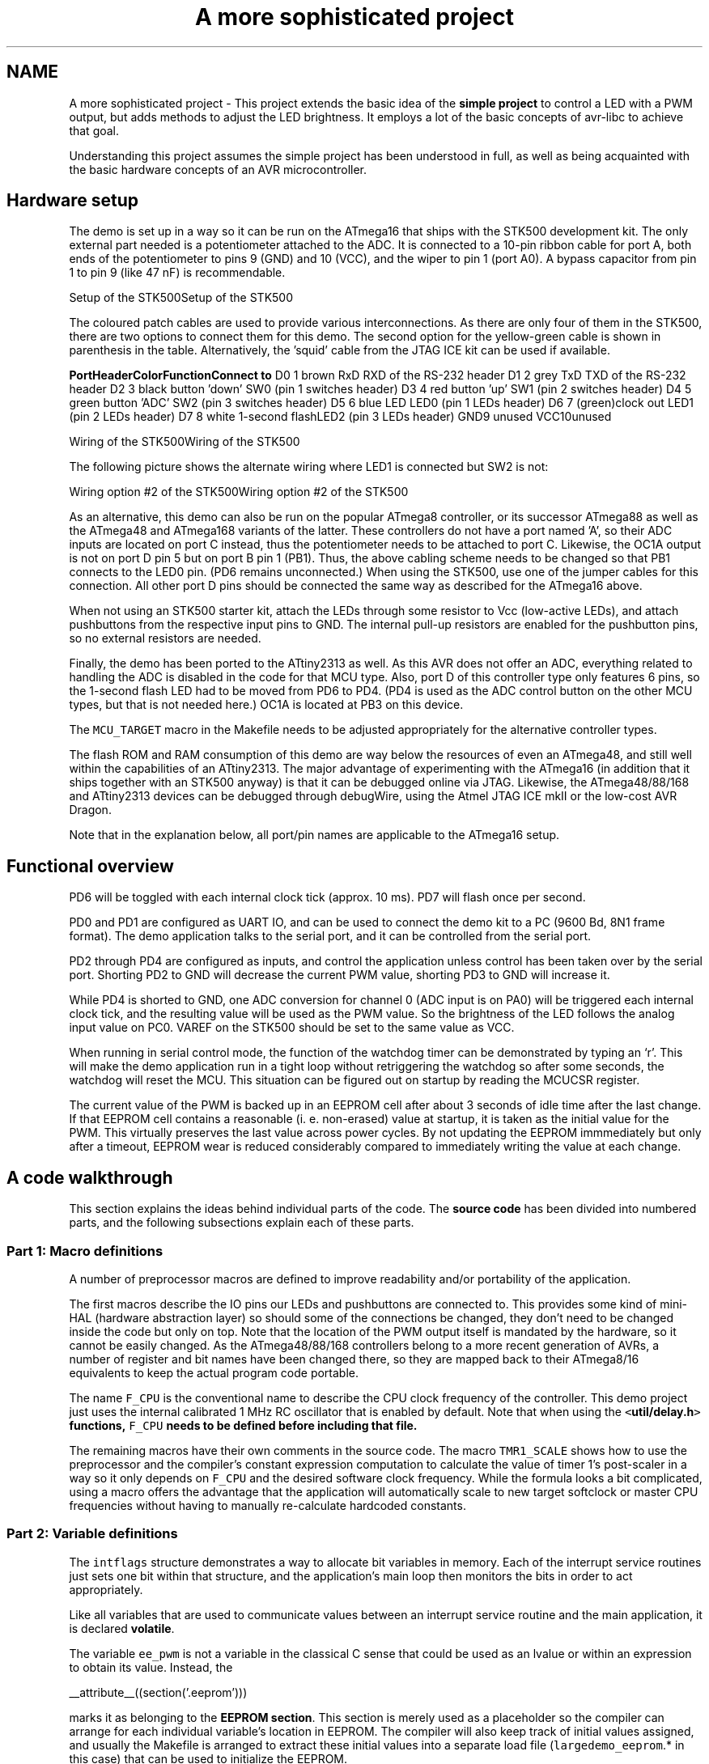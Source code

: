 .TH "A more sophisticated project" 3 "4 Sep 2017" "Version 2.0.0" "avr-libc" \" -*- nroff -*-
.ad l
.nh
.SH NAME
A more sophisticated project \- This project extends the basic idea of the \fBsimple project\fP to control a LED with a PWM output, but adds methods to adjust the LED brightness. It employs a lot of the basic concepts of avr-libc to achieve that goal.
.PP
Understanding this project assumes the simple project has been understood in full, as well as being acquainted with the basic hardware concepts of an AVR microcontroller.
.SH "Hardware setup"
.PP
The demo is set up in a way so it can be run on the ATmega16 that ships with the STK500 development kit. The only external part needed is a potentiometer attached to the ADC. It is connected to a 10-pin ribbon cable for port A, both ends of the potentiometer to pins 9 (GND) and 10 (VCC), and the wiper to pin 1 (port A0). A bypass capacitor from pin 1 to pin 9 (like 47 nF) is recommendable.
.PP
Setup of the STK500Setup of the STK500
.PP
The coloured patch cables are used to provide various interconnections. As there are only four of them in the STK500, there are two options to connect them for this demo. The second option for the yellow-green cable is shown in parenthesis in the table. Alternatively, the 'squid' cable from the JTAG ICE kit can be used if available.
.PP
\fBPort\fP\fBHeader\fP\fBColor\fP\fBFunction\fP\fBConnect to\fP D0 1 brown RxD RXD of the RS-232 header D1 2 grey TxD TXD of the RS-232 header D2 3 black button 'down' SW0 (pin 1 switches header) D3 4 red button 'up' SW1 (pin 2 switches header) D4 5 green button 'ADC' SW2 (pin 3 switches header) D5 6 blue LED LED0 (pin 1 LEDs header) D6 7 (green)clock out LED1 (pin 2 LEDs header) D7 8 white 1-second flashLED2 (pin 3 LEDs header) GND9 unused VCC10unused 
.PP
Wiring of the STK500Wiring of the STK500
.PP
The following picture shows the alternate wiring where LED1 is connected but SW2 is not:
.PP
Wiring option #2 of the STK500Wiring option #2 of the STK500
.PP
As an alternative, this demo can also be run on the popular ATmega8 controller, or its successor ATmega88 as well as the ATmega48 and ATmega168 variants of the latter. These controllers do not have a port named 'A', so their ADC inputs are located on port C instead, thus the potentiometer needs to be attached to port C. Likewise, the OC1A output is not on port D pin 5 but on port B pin 1 (PB1). Thus, the above cabling scheme needs to be changed so that PB1 connects to the LED0 pin. (PD6 remains unconnected.) When using the STK500, use one of the jumper cables for this connection. All other port D pins should be connected the same way as described for the ATmega16 above.
.PP
When not using an STK500 starter kit, attach the LEDs through some resistor to Vcc (low-active LEDs), and attach pushbuttons from the respective input pins to GND. The internal pull-up resistors are enabled for the pushbutton pins, so no external resistors are needed.
.PP
Finally, the demo has been ported to the ATtiny2313 as well. As this AVR does not offer an ADC, everything related to handling the ADC is disabled in the code for that MCU type. Also, port D of this controller type only features 6 pins, so the 1-second flash LED had to be moved from PD6 to PD4. (PD4 is used as the ADC control button on the other MCU types, but that is not needed here.) OC1A is located at PB3 on this device.
.PP
The \fCMCU_TARGET\fP macro in the Makefile needs to be adjusted appropriately for the alternative controller types.
.PP
The flash ROM and RAM consumption of this demo are way below the resources of even an ATmega48, and still well within the capabilities of an ATtiny2313. The major advantage of experimenting with the ATmega16 (in addition that it ships together with an STK500 anyway) is that it can be debugged online via JTAG. Likewise, the ATmega48/88/168 and ATtiny2313 devices can be debugged through debugWire, using the Atmel JTAG ICE mkII or the low-cost AVR Dragon.
.PP
Note that in the explanation below, all port/pin names are applicable to the ATmega16 setup.
.SH "Functional overview"
.PP
PD6 will be toggled with each internal clock tick (approx. 10 ms). PD7 will flash once per second.
.PP
PD0 and PD1 are configured as UART IO, and can be used to connect the demo kit to a PC (9600 Bd, 8N1 frame format). The demo application talks to the serial port, and it can be controlled from the serial port.
.PP
PD2 through PD4 are configured as inputs, and control the application unless control has been taken over by the serial port. Shorting PD2 to GND will decrease the current PWM value, shorting PD3 to GND will increase it.
.PP
While PD4 is shorted to GND, one ADC conversion for channel 0 (ADC input is on PA0) will be triggered each internal clock tick, and the resulting value will be used as the PWM value. So the brightness of the LED follows the analog input value on PC0. VAREF on the STK500 should be set to the same value as VCC.
.PP
When running in serial control mode, the function of the watchdog timer can be demonstrated by typing an `r'. This will make the demo application run in a tight loop without retriggering the watchdog so after some seconds, the watchdog will reset the MCU. This situation can be figured out on startup by reading the MCUCSR register.
.PP
The current value of the PWM is backed up in an EEPROM cell after about 3 seconds of idle time after the last change. If that EEPROM cell contains a reasonable (i. e. non-erased) value at startup, it is taken as the initial value for the PWM. This virtually preserves the last value across power cycles. By not updating the EEPROM immmediately but only after a timeout, EEPROM wear is reduced considerably compared to immediately writing the value at each change.
.SH "A code walkthrough"
.PP
This section explains the ideas behind individual parts of the code. The \fBsource code\fP has been divided into numbered parts, and the following subsections explain each of these parts.
.SS "Part 1: Macro definitions"
A number of preprocessor macros are defined to improve readability and/or portability of the application.
.PP
The first macros describe the IO pins our LEDs and pushbuttons are connected to. This provides some kind of mini-HAL (hardware abstraction layer) so should some of the connections be changed, they don't need to be changed inside the code but only on top. Note that the location of the PWM output itself is mandated by the hardware, so it cannot be easily changed. As the ATmega48/88/168 controllers belong to a more recent generation of AVRs, a number of register and bit names have been changed there, so they are mapped back to their ATmega8/16 equivalents to keep the actual program code portable.
.PP
The name \fCF_CPU\fP is the conventional name to describe the CPU clock frequency of the controller. This demo project just uses the internal calibrated 1 MHz RC oscillator that is enabled by default. Note that when using the \fC<\fButil/delay.h\fP>\fP functions, \fCF_CPU\fP needs to be defined before including that file.
.PP
The remaining macros have their own comments in the source code. The macro \fCTMR1_SCALE\fP shows how to use the preprocessor and the compiler's constant expression computation to calculate the value of timer 1's post-scaler in a way so it only depends on \fCF_CPU\fP and the desired software clock frequency. While the formula looks a bit complicated, using a macro offers the advantage that the application will automatically scale to new target softclock or master CPU frequencies without having to manually re-calculate hardcoded constants.
.SS "Part 2: Variable definitions"
The \fCintflags\fP structure demonstrates a way to allocate bit variables in memory. Each of the interrupt service routines just sets one bit within that structure, and the application's main loop then monitors the bits in order to act appropriately.
.PP
Like all variables that are used to communicate values between an interrupt service routine and the main application, it is declared \fBvolatile\fP.
.PP
The variable \fCee_pwm\fP is not a variable in the classical C sense that could be used as an lvalue or within an expression to obtain its value. Instead, the
.PP
.PP
.nf
 __attribute__((section('.eeprom'))) 
.fi
.PP
.PP
marks it as belonging to the \fBEEPROM section\fP. This section is merely used as a placeholder so the compiler can arrange for each individual variable's location in EEPROM. The compiler will also keep track of initial values assigned, and usually the Makefile is arranged to extract these initial values into a separate load file (\fClargedemo_eeprom\fP.* in this case) that can be used to initialize the EEPROM.
.PP
The actual EEPROM IO must be performed manually.
.PP
Similarly, the variable \fCmcucsr\fP is kept in the \fB.noinit\fP section in order to prevent it from being cleared upon application startup.
.SS "Part 3: Interrupt service routines"
The ISR to handle timer 1's overflow interrupt arranges for the software clock. While timer 1 runs the PWM, it calls its overflow handler rather frequently, so the \fCTMR1_SCALE\fP value is used as a postscaler to reduce the internal software clock frequency further. If the software clock triggers, it sets the \fCtmr_int\fP bitfield, and defers all further tasks to the main loop.
.PP
The ADC ISR just fetches the value from the ADC conversion, disables the ADC interrupt again, and announces the presence of the new value in the \fCadc_int\fP bitfield. The interrupt is kept disabled while not needed, because the ADC will also be triggered by executing the SLEEP instruction in idle mode (which is the default sleep mode). Another option would be to turn off the ADC completely here, but that increases the ADC's startup time (not that it would matter much for this application).
.SS "Part 4: Auxiliary functions"
The function \fChandle_mcucsr()\fP uses two \fC__attribute__\fP declarators to achieve specific goals. First, it will instruct the compiler to place the generated code into the \fB.init3\fP section of the output. Thus, it will become part of the application initialization sequence. This is done in order to fetch (and clear) the reason of the last hardware reset from \fCMCUCSR\fP as early as possible. There is a short period of time where the next reset could already trigger before the current reason has been evaluated. This also explains why the variable \fCmcucsr\fP that mirrors the register's value needs to be placed into the .noinit section, because otherwise the default initialization (which happens after .init3) would blank the value again.
.PP
As the initialization code is not called using CALL/RET instructions but rather concatenated together, the compiler needs to be instructed to omit the entire function prologue and epilogue. This is performed by the \fInaked\fP attribute. So while syntactically, \fChandle_mcucsr()\fP is a function to the compiler, the compiler will just emit the instructions for it without setting up any stack frame, and not even a RET instruction at the end.
.PP
Function \fCioinit()\fP centralizes all hardware setup. The very last part of that function demonstrates the use of the EEPROM variable \fCee_pwm\fP to obtain an EEPROM address that can in turn be applied as an argument to \fC\fBeeprom_read_word()\fP\fP.
.PP
The following functions handle UART character and string output. (UART input is handled by an ISR.) There are two string output functions, \fCprintstr()\fP and \fCprintstr_p()\fP. The latter function fetches the string from \fBprogram memory\fP. Both functions translate a newline character into a carriage return/newline sequence, so a simple \fC\\n\fP can be used in the source code.
.PP
The function \fCset_pwm()\fP propagates the new PWM value to the PWM, performing range checking. When the value has been changed, the new percentage will be announced on the serial link. The current value is mirrored in the variable \fCpwm\fP so others can use it in calculations. In order to allow for a simple calculation of a percentage value without requiring floating-point mathematics, the maximal value of the PWM is restricted to 1000 rather than 1023, so a simple division by 10 can be used. Due to the nature of the human eye, the difference in LED brightness between 1000 and 1023 is not noticable anyway.
.SS "Part 5: main()"
At the start of \fCmain()\fP, a variable \fCmode\fP is declared to keep the current mode of operation. An enumeration is used to improve the readability. By default, the compiler would allocate a variable of type \fIint\fP for an enumeration. The \fIpacked\fP attribute declarator instructs the compiler to use the smallest possible integer type (which would be an 8-bit type here).
.PP
After some initialization actions, the application's main loop follows. In an embedded application, this is normally an infinite loop as there is nothing an application could 'exit' into anyway.
.PP
At the beginning of the loop, the watchdog timer will be retriggered. If that timer is not triggered for about 2 seconds, it will issue a hardware reset. Care needs to be taken that no code path blocks longer than this, or it needs to frequently perform watchdog resets of its own. An example of such a code path would be the string IO functions: for an overly large string to print (about 2000 characters at 9600 Bd), they might block for too long.
.PP
The loop itself then acts on the interrupt indication bitfields as appropriate, and will eventually put the CPU on sleep at its end to conserve power.
.PP
The first interrupt bit that is handled is the (software) timer, at a frequency of approximately 100 Hz. The \fCCLOCKOUT\fP pin will be toggled here, so e. g. an oscilloscope can be used on that pin to measure the accuracy of our software clock. Then, the LED flasher for LED2 ('We are alive'-LED) is built. It will flash that LED for about 50 ms, and pause it for another 950 ms. Various actions depending on the operation mode follow. Finally, the 3-second backup timer is implemented that will write the PWM value back to EEPROM once it is not changing anymore.
.PP
The ADC interrupt will just adjust the PWM value only.
.PP
Finally, the UART Rx interrupt will dispatch on the last character received from the UART.
.PP
All the string literals that are used as informational messages within \fCmain()\fP are placed in \fBprogram memory\fP so no SRAM needs to be allocated for them. This is done by using the PSTR macro, and passing the string to \fCprintstr_p()\fP.
.SH "The source code"
.PP
.PP
 
.SH "Author"
.PP 
Generated automatically by Doxygen for avr-libc from the source code.
